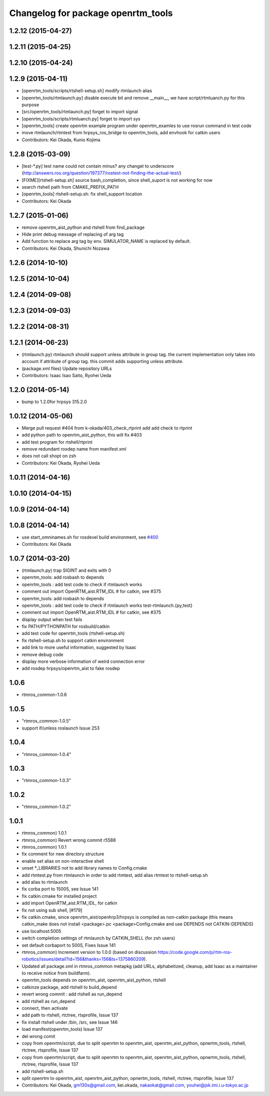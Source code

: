^^^^^^^^^^^^^^^^^^^^^^^^^^^^^^^^^^^
Changelog for package openrtm_tools
^^^^^^^^^^^^^^^^^^^^^^^^^^^^^^^^^^^

1.2.12 (2015-04-27)
-------------------

1.2.11 (2015-04-25)
-------------------

1.2.10 (2015-04-24)
-------------------

1.2.9 (2015-04-11)
------------------
* [openrtm_tools/scripts/rtshell-setup.sh] modify rtmlaunch alias
* [openrtm_tools/rtmlaunch.py] disable execute bit and remove __main__, we have script/rtmluanch.py for this purpose
* [src/openrtm_tools/rtmlaunch.py] forget to import signal
* [openrtm_tools/scripts/rtmluanch.py] forget to import sys
* [openrtm_tools] create openrtm example program under openrtm_examles to use rosrun command in test code
* move rtmlaunch/rtmtest from hrpsys_ros_bridge to openrtm_tools, add envhook for catkin users
* Contributors: Kei Okada, Kunio Kojima

1.2.8 (2015-03-09)
------------------
* [test-*.py] test name could not contain minus? any changet to underscore (http://answers.ros.org/question/197377/rostest-not-finding-the-actual-test/)
* [FIXME][rtshell-setup.sh] source bash_completion, since shell_suport is not working for now
* search rtshell path from CMAKE_PREFIX_PATH
* [openrtm_tools] rtshell-setup.sh: fix shell_support location
* Contributors: Kei Okada

1.2.7 (2015-01-06)
------------------
* remove openrtm_aist_python and rtshell from find_package
* Hide print debug message of replacing of arg tag
* Add function to replace arg tag by env. SIMULATOR_NAME is replaced by default.
* Contributors: Kei Okada, Shunichi Nozawa

1.2.6 (2014-10-10)
------------------

1.2.5 (2014-10-04)
------------------

1.2.4 (2014-09-08)
------------------

1.2.3 (2014-09-03)
------------------

1.2.2 (2014-08-31)
------------------

1.2.1 (2014-06-23)
------------------
* (rtmlaunch.py) rtmlaunch should support unless attribute in group tag. the current implementation only takes into account if attribute of group tag. this commit adds supporting unless attribute.
* (package.xml files) Update repository URLs
* Contributors: Isaac Isao Saito, Ryohei Ueda

1.2.0 (2014-05-14)
------------------

* bump to 1.2.0for hrpsys 315.2.0

1.0.12 (2014-05-06)
-------------------
* Merge pull request #404 from k-okada/403_check_rtprint
  add add check to rtprint
* add python path to openrtm_aist_python, this will fix #403
* add test program for rtshell/rtprint
* remove redundant rosdep name from manifest.xml
* does not call shopt on zsh
* Contributors: Kei Okada, Ryohei Ueda

1.0.11 (2014-04-16)
-------------------

1.0.10 (2014-04-15)
-------------------

1.0.9 (2014-04-14)
------------------

1.0.8 (2014-04-14)
------------------
* use start_omninames.sh for rosdevel build environment, see `#400 <https://github.com/start-jsk/rtmros_common/issues/400>`_
* Contributors: Kei Okada

1.0.7 (2014-03-20)
------------------
* (rtmlaunch.py) trap SIGINT and exits with 0
* openrtm_tools: add rosbash to depends
* openrtm_tools : add test code to check if rtmlaunch works
* comment out import OpenRTM_aist.RTM_IDL # for catkin, see #375
* openrtm_tools: add rosbash to depends
* openrtm_tools : add test code to check if rtmlaunch works test-rtmlaunch.{py,test}
* comment out import OpenRTM_aist.RTM_IDL # for catkin, see #375
* display output when test fails
* fix PATH/PYTHONPATH for rosbuild/catkin
* add test code for openrtm_tools (rtshell-setup.sh)
* fix rtshell-setup.sh to support catkin environment
* add link to more useful information, suggested by Isaac
* remove debug code
* display more verbose information of weird connection error
* add rosdep hrpsys/openrtm_aist to fake rosdep

1.0.6
-----
* rtmros_common-1.0.6

1.0.5
-----
* "rtmros_common-1.0.5"
* support if/unless roslaunch Issue 253

1.0.4
-----
* "rtmros_common-1.0.4"

1.0.3
-----
* "rtmros_common-1.0.3"

1.0.2
-----
* "rtmros_common-1.0.2"

1.0.1
-----
* rtmros_common) 1.0.1
* rtmros_common) Revert wrong commit r5588
* rtmros_common) 1.0.1
* fix comment for new directory structure
* enable set alias on non-interactive shell
* unset \*_LIBRARIES not to add library names to Config.cmake
* add rtmtest.py from rtmlaunch in order to add rtmtest, add alias rtmtest to rtshell-setup.sh
* add alias to rtmlaunch
* fix corba port to 15005, see Issue 141
* fix catkin.cmake for installed project
* add import OpenRTM_aist.RTM_IDL, for catkin
* fix not using sub shell, [#179]
* fix catkin.cmake, since openrtm_aist/openhrp3/hrpsys is compiled as non-catkin package (this means catkin_make does not install <package>.pc <package>Config.cmake and use DEPENDS not CATKIN-DEPENDS)
* use localhost:5005
* switch completion settings of rtmlaunch by CATKIN_SHELL (for zsh users)
* set default corbaport to 5005, Fixes Issue 141
* rtmros_common) Increment version to 1.0.0 (based on discussion https://code.google.com/p/rtm-ros-robotics/issues/detail?id=156&thanks=156&ts=1375860209).
* Updated all package.xml in rtmros_common metapkg (add URLs, alphabetized, cleanup, add Isaac as a maintainer to receive notice from buildfarm).
* openrtm_tools depends on openrtm_aist, openrtm_aist_python, rtshell
* catkinze package, add rtshell to build_depend
* revert wrong commit : add rtshell as run_depend
* add rtshell as run_depend
* connect, then activate
* add path to rtshell, rtctree, rtsprofile, Issue 137
* fix install rtshell under /bin, /src, see Issue 146
* load manifest(openrtm_tools) Issue 137
* del wrong comit
* copy from openrtm/script, due to split openrtm to openrtm_aist, openrtm_aist_python, opnertm_tools, rtshell, rtctree, rtsprofile, Issue 137
* copy from openrtm/script, due to split openrtm to openrtm_aist, openrtm_aist_python, opnertm_tools, rtshell, rtctree, rtsprofile, Issue 137
* add rtshell-setup.sh
* split openrtm to openrtm_aist, openrtm_aist_python, opnertm_tools, rtshell, rtctree, rtsprofile, Issue 137
* Contributors: Kei Okada, gm130s@gmail.com, kei.okada, nakaokat@gmail.com, youhei@jsk.imi.i.u-tokyo.ac.jp
